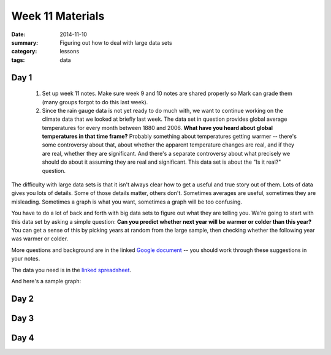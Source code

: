 Week 11 Materials 
#################

:date: 2014-11-10
:summary: Figuring out how to deal with large data sets
:category: lessons
:tags: data



=====
Day 1
=====

 1. Set up week 11 notes.  Make sure week 9 and 10 notes are shared properly so Mark can grade them (many groups forgot to do this last week).

 2. Since the rain gauge data is not yet ready to do much with, we want to continue working on the climate data that we looked at briefly last week.  The data set in question provides global average temperatures for every month between 1880 and 2006.  **What have you heard about global temperatures in that time frame?**  Probably something about temperatures getting warmer -- there's some controversy about that, about whether the apparent temperature changes are real, and if they are real, whether they are significant.  And there's a separate controversy about what precisely we should do about it assuming they are real and significant.  This data set is about the "Is it real?" question.  

The difficulty with large data sets is that it isn't always clear how to get a useful and true story out of them.  Lots of data gives you lots of details.  Some of those details matter, others don't.  Sometimes averages are useful, sometimes they are misleading.  Sometimes a graph is what you want, sometimes a graph will be too confusing.

You have to do a lot of back and forth with big data sets to figure out what they are telling you.  We're going to start with this data set by asking a simple question: **Can you predict whether next year will be warmer or colder than this year?**  You can get a sense of this by picking years at random from the large sample, then checking whether the following year was warmer or colder.

More questions and background are in the linked `Google document <https://docs.google.com/a/seattleacademy.org/document/d/1Q-7euCLH6ZL0RZLSj7-a0ACDzBffpILoGaua-wXIvOw/edit?usp=sharing>`_ -- you should work through these suggestions in your notes.

The data you need is in the `linked spreadsheet <https://docs.google.com/a/seattleacademy.org/spreadsheets/d/1tokiv9ZkFjcYLNt4CBGV2RtY6Z6paHAbt5SaeSGUaCc/edit?usp=sharing>`_. 

And here's a sample graph:

.. raw:: html

    <iframe width="100%" height="600" frameborder="0" seamless="seamless" scrolling="no" src="https://plot.ly/~mesri/5.embed?width=800&height=600"></iframe>

..


=====
Day 2
=====


=====
Day 3
=====


=====
Day 4
=====


   
